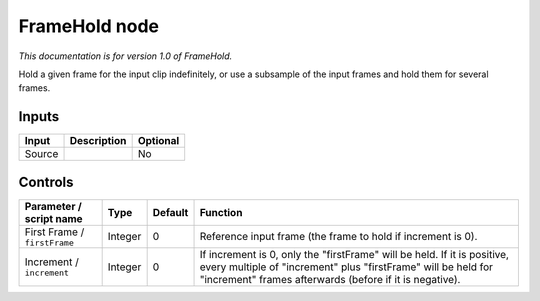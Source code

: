 .. _net.sf.openfx.FrameHold:

FrameHold node
==============

|pluginIcon| 

*This documentation is for version 1.0 of FrameHold.*

Hold a given frame for the input clip indefinitely, or use a subsample of the input frames and hold them for several frames.

Inputs
------

+----------+---------------+------------+
| Input    | Description   | Optional   |
+==========+===============+============+
| Source   |               | No         |
+----------+---------------+------------+

Controls
--------

.. tabularcolumns:: |>{\raggedright}p{0.2\columnwidth}|>{\raggedright}p{0.06\columnwidth}|>{\raggedright}p{0.07\columnwidth}|p{0.63\columnwidth}|

.. cssclass:: longtable

+--------------------------------+-----------+-----------+--------------------------------------------------------------------------------------------------------------------------------------------------------------------------------------------------------+
| Parameter / script name        | Type      | Default   | Function                                                                                                                                                                                               |
+================================+===========+===========+========================================================================================================================================================================================================+
| First Frame / ``firstFrame``   | Integer   | 0         | Reference input frame (the frame to hold if increment is 0).                                                                                                                                           |
+--------------------------------+-----------+-----------+--------------------------------------------------------------------------------------------------------------------------------------------------------------------------------------------------------+
| Increment / ``increment``      | Integer   | 0         | If increment is 0, only the "firstFrame" will be held. If it is positive, every multiple of "increment" plus "firstFrame" will be held for "increment" frames afterwards (before if it is negative).   |
+--------------------------------+-----------+-----------+--------------------------------------------------------------------------------------------------------------------------------------------------------------------------------------------------------+

.. |pluginIcon| image:: net.sf.openfx.FrameHold.png
   :width: 10.0%
